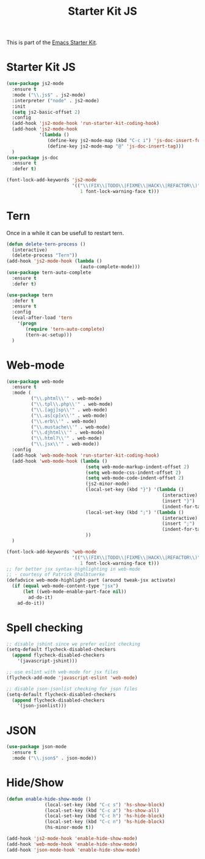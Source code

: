 #+TITLE: Starter Kit JS

This is part of the [[file:starter-kit.org][Emacs Starter Kit]].

* Starter Kit JS
#+BEGIN_SRC emacs-lisp
  (use-package js2-mode
    :ensure t
    :mode ("\\.js$" . js2-mode)
    :interpreter ("node" . js2-mode)
    :init
    (setq js2-basic-offset 2)
    :config
    (add-hook 'js2-mode-hook 'run-starter-kit-coding-hook)
    (add-hook 'js2-mode-hook
              '(lambda ()
                 (define-key js2-mode-map (kbd "C-c i") 'js-doc-insert-function-doc)
                 (define-key js2-mode-map "@" 'js-doc-insert-tag)))
    )
  (use-package js-doc
    :ensure t
    :defer t)
#+END_SRC

#+begin_src emacs-lisp
(font-lock-add-keywords 'js2-mode
                        '(("\\(FIX\\|TODO\\|FIXME\\|HACK\\|REFACTOR\\)"
                           1 font-lock-warning-face t)))
#+end_src

* Tern
Once in a while it can be usefull to restart tern.
#+BEGIN_SRC emacs-lisp
  (defun delete-tern-process ()
    (interactive)
    (delete-process "Tern"))
  (add-hook 'js2-mode-hook (lambda ()
                             (auto-complete-mode)))
  (use-package tern-auto-complete
    :ensure t
    :defer t)

  (use-package tern
    :defer t
    :ensure t
    :config
    (eval-after-load 'tern
      '(progn
         (require 'tern-auto-complete)
         (tern-ac-setup)))
    )
#+END_SRC

* Web-mode
#+BEGIN_SRC emacs-lisp
  (use-package web-mode
    :ensure t
    :mode (
           ("\\.phtml\\'" . web-mode)
           ("\\.tpl\\.php\\'" . web-mode)
           ("\\.[agj]sp\\'" . web-mode)
           ("\\.as[cp]x\\'" . web-mode)
           ("\\.erb\\'" . web-mode)
           ("\\.mustache\\'" . web-mode)
           ("\\.djhtml\\'" . web-mode)
           ("\\.html?\\'" . web-mode)
           ("\\.jsx\\'" . web-mode))
    :config
    (add-hook 'web-mode-hook 'run-starter-kit-coding-hook)
    (add-hook 'web-mode-hook (lambda ()
                               (setq web-mode-markup-indent-offset 2)
                               (setq web-mode-css-indent-offset 2)
                               (setq web-mode-code-indent-offset 2)
                               (js2-minor-mode)
                               (local-set-key (kbd "}") '(lambda ()
                                                           (interactive)
                                                           (insert "}")
                                                           (indent-for-tab-command)))
                               (local-set-key (kbd ";") '(lambda ()
                                                           (interactive)
                                                           (insert ";")
                                                           (indent-for-tab-command)))
                               ))
    )

  (font-lock-add-keywords 'web-mode
                          '(("\\(FIX\\|TODO\\|FIXME\\|HACK\\|REFACTOR\\)"
                             1 font-lock-warning-face t)))
  ;; for better jsx syntax-highlighting in web-mode
  ;; - courtesy of Patrick @halbtuerke
  (defadvice web-mode-highlight-part (around tweak-jsx activate)
    (if (equal web-mode-content-type "jsx")
        (let ((web-mode-enable-part-face nil))
          ad-do-it)
      ad-do-it))

#+END_SRC

* Spell checking
 :PROPERTIES:
 :tangle:  no
 :END:
#+BEGIN_SRC emacs-lisp
  ;; disable jshint since we prefer eslint checking
  (setq-default flycheck-disabled-checkers
    (append flycheck-disabled-checkers
      '(javascript-jshint)))

  ;; use eslint with web-mode for jsx files
  (flycheck-add-mode 'javascript-eslint 'web-mode)

  ;; disable json-jsonlist checking for json files
  (setq-default flycheck-disabled-checkers
    (append flycheck-disabled-checkers
      '(json-jsonlist)))
#+END_SRC

* JSON
#+BEGIN_SRC emacs-lisp
  (use-package json-mode
    :ensure t
    :mode ("\\.json$" . json-mode))
#+END_SRC

* Hide/Show
#+BEGIN_SRC emacs-lisp
  (defun enable-hide-show-mode ()
                (local-set-key (kbd "C-c s") 'hs-show-block)
                (local-set-key (kbd "C-c a") 'hs-show-all)
                (local-set-key (kbd "C-c h") 'hs-hide-block)
                (local-set-key (kbd "C-c n") 'hs-hide-block)
                (hs-minor-mode t))

  (add-hook 'js2-mode-hook 'enable-hide-show-mode)
  (add-hook 'web-mode-hook 'enable-hide-show-mode)
  (add-hook 'json-mode-hook 'enable-hide-show-mode)
#+END_SRC
